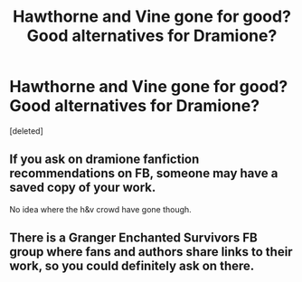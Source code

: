 #+TITLE: Hawthorne and Vine gone for good? Good alternatives for Dramione?

* Hawthorne and Vine gone for good? Good alternatives for Dramione?
:PROPERTIES:
:Score: 1
:DateUnix: 1506490553.0
:DateShort: 2017-Sep-27
:FlairText: Discussion
:END:
[deleted]


** If you ask on dramione fanfiction recommendations on FB, someone may have a saved copy of your work.

No idea where the h&v crowd have gone though.
:PROPERTIES:
:Author: Colubrina_
:Score: 1
:DateUnix: 1506532367.0
:DateShort: 2017-Sep-27
:END:


** There is a Granger Enchanted Survivors FB group where fans and authors share links to their work, so you could definitely ask on there.
:PROPERTIES:
:Author: _awesaum_
:Score: 1
:DateUnix: 1506551647.0
:DateShort: 2017-Sep-28
:END:
